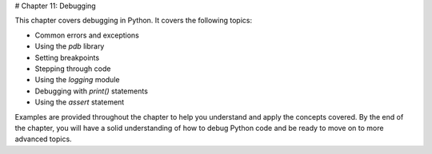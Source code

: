 # Chapter 11: Debugging

This chapter covers debugging in Python. It covers the following topics:

- Common errors and exceptions
- Using the `pdb` library
- Setting breakpoints
- Stepping through code
- Using the `logging` module
- Debugging with `print()` statements
- Using the `assert` statement

Examples are provided throughout the chapter to help you understand and apply the concepts covered. By the end of the chapter, you will have a solid understanding of how to debug Python code and be ready to move on to more advanced topics.
